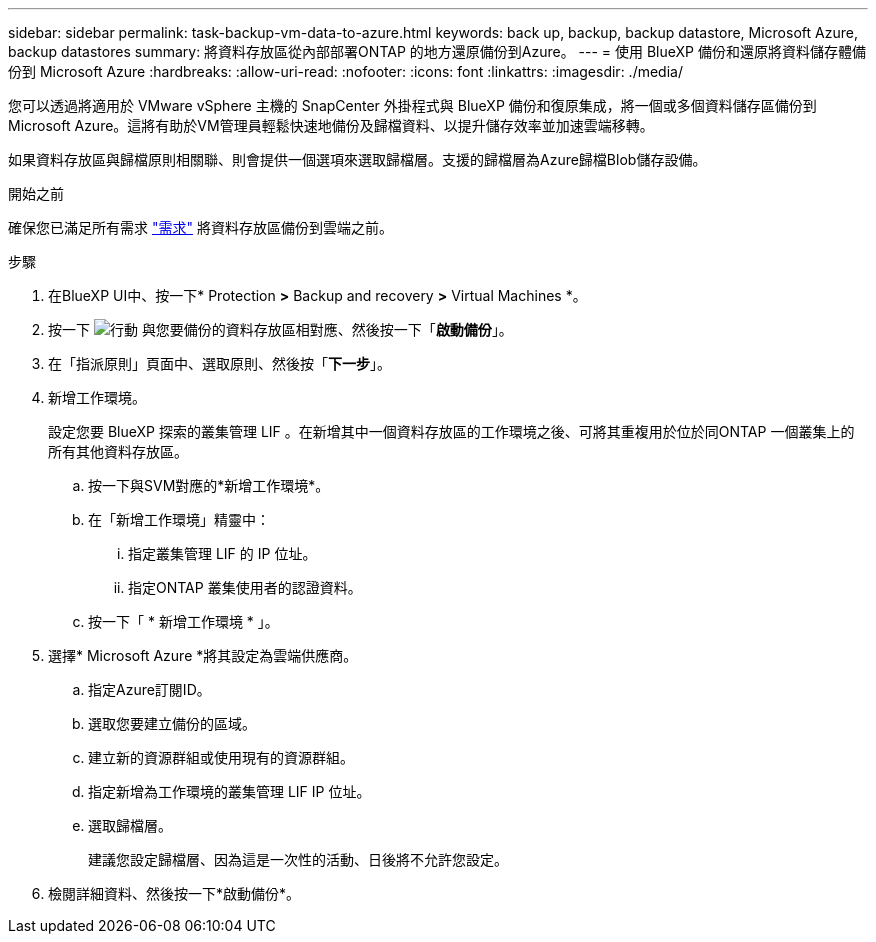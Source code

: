 ---
sidebar: sidebar 
permalink: task-backup-vm-data-to-azure.html 
keywords: back up, backup, backup datastore, Microsoft Azure, backup datastores 
summary: 將資料存放區從內部部署ONTAP 的地方還原備份到Azure。 
---
= 使用 BlueXP 備份和還原將資料儲存體備份到 Microsoft Azure
:hardbreaks:
:allow-uri-read: 
:nofooter: 
:icons: font
:linkattrs: 
:imagesdir: ./media/


[role="lead"]
您可以透過將適用於 VMware vSphere 主機的 SnapCenter 外掛程式與 BlueXP 備份和復原集成，將一個或多個資料儲存區備份到 Microsoft Azure。這將有助於VM管理員輕鬆快速地備份及歸檔資料、以提升儲存效率並加速雲端移轉。

如果資料存放區與歸檔原則相關聯、則會提供一個選項來選取歸檔層。支援的歸檔層為Azure歸檔Blob儲存設備。

.開始之前
確保您已滿足所有需求 link:concept-protect-vm-data.html["需求"] 將資料存放區備份到雲端之前。

.步驟
. 在BlueXP UI中、按一下* Protection *>* Backup and recovery *>* Virtual Machines *。
. 按一下 image:icon-action.png["行動"] 與您要備份的資料存放區相對應、然後按一下「*啟動備份*」。
. 在「指派原則」頁面中、選取原則、然後按「*下一步*」。
. 新增工作環境。
+
設定您要 BlueXP 探索的叢集管理 LIF 。在新增其中一個資料存放區的工作環境之後、可將其重複用於位於同ONTAP 一個叢集上的所有其他資料存放區。

+
.. 按一下與SVM對應的*新增工作環境*。
.. 在「新增工作環境」精靈中：
+
... 指定叢集管理 LIF 的 IP 位址。
... 指定ONTAP 叢集使用者的認證資料。


.. 按一下「 * 新增工作環境 * 」。


. 選擇* Microsoft Azure *將其設定為雲端供應商。
+
.. 指定Azure訂閱ID。
.. 選取您要建立備份的區域。
.. 建立新的資源群組或使用現有的資源群組。
.. 指定新增為工作環境的叢集管理 LIF IP 位址。
.. 選取歸檔層。
+
建議您設定歸檔層、因為這是一次性的活動、日後將不允許您設定。



. 檢閱詳細資料、然後按一下*啟動備份*。

